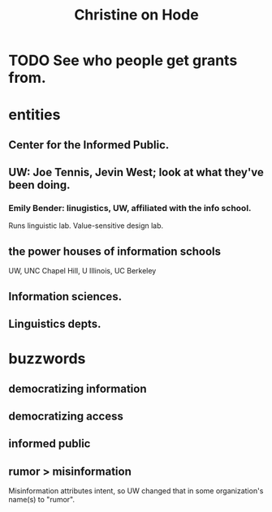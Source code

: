 :PROPERTIES:
:ID:       3bde6ef6-eef8-4b4b-a575-5d56aeb40237
:END:
#+title: Christine on Hode
* TODO See who people get grants from.
* entities
** Center for the Informed Public.
** UW: Joe Tennis, Jevin West; look at what they've been doing.
*** Emily Bender: linugistics, UW, affiliated with the info school.
    Runs linguistic lab.
    Value-sensitive design lab.
** the power houses of information schools
   UW, UNC Chapel Hill, U Illinois, UC Berkeley
** Information sciences.
** Linguistics depts.
* buzzwords
** democratizing information
** democratizing access
** informed public
** rumor > misinformation
   Misinformation attributes intent, so UW changed that
   in some organization's name(s) to "rumor".
